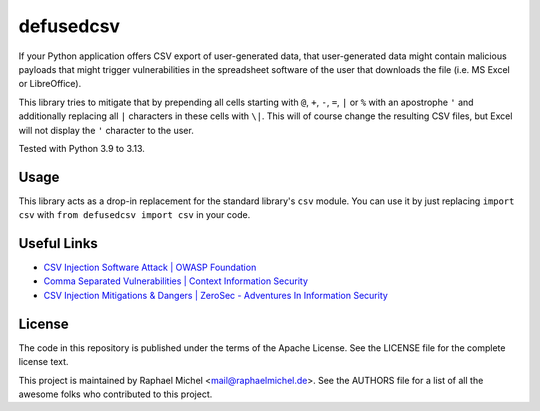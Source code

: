 defusedcsv
==========

.. image:: https://img.shields.io/pypi/v/defusedcsv.svg
   :target: https://pypi.python.org/pypi/defusedcsv

.. image:: https://travis-ci.org/raphaelm/defusedcsv.svg?branch=master
   :target: https://travis-ci.org/raphaelm/defusedcsv

.. image:: https://codecov.io/gh/raphaelm/defusedcsv/branch/master/graph/badge.svg
   :target: https://codecov.io/gh/raphaelm/defusedcsv

If your Python application offers CSV export of user-generated data, that user-generated data might contain malicious
payloads that might trigger vulnerabilities in the spreadsheet software of the user that downloads the file (i.e. MS
Excel or LibreOffice).

This library tries to mitigate that by prepending all cells starting with ``@``, ``+``,
``-``, ``=``, ``|`` or ``%`` with an apostrophe ``'`` and additionally replacing all
``|`` characters in these cells with ``\|``. This will of course change the resulting
CSV files, but Excel will not display the ``'`` character to the user.

Tested with Python 3.9 to 3.13.

Usage
-----

This library acts as a drop-in replacement for the standard library's ``csv`` module. You can use it by just replacing
``import csv`` with ``from defusedcsv import csv`` in your code.

Useful Links
------------

* `CSV Injection Software Attack | OWASP Foundation <https://owasp.org/www-community/attacks/CSV_Injection>`_
* `Comma Separated Vulnerabilities | Context Information Security <https://web.archive.org/web/20220516052229/https://www.contextis.com/us/blog/comma-separated-vulnerabilities>`_
* `CSV Injection Mitigations & Dangers | ZeroSec - Adventures In Information Security <https://blog.zsec.uk/csv-dangers-mitigations/>`_

License
-------
The code in this repository is published under the terms of the Apache License.
See the LICENSE file for the complete license text.

This project is maintained by Raphael Michel <mail@raphaelmichel.de>. See the
AUTHORS file for a list of all the awesome folks who contributed to this project.
